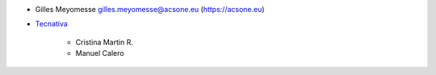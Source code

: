 * Gilles Meyomesse gilles.meyomesse@acsone.eu (https://acsone.eu)

* `Tecnativa <https://www.tecnativa.com>`_

    * Cristina Martin R.
    * Manuel Calero
